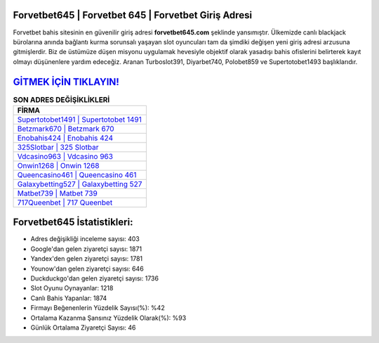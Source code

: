 ﻿Forvetbet645 | Forvetbet 645 | Forvetbet Giriş Adresi
===================================

.. image:: images/forvetbet-giris.jpg
   :width: 600
   
Forvetbet bahis sitesinin en güvenilir giriş adresi **forvetbet645.com** şeklinde yansımıştır. Ülkemizde canlı blackjack bürolarına anında bağlantı kurma sorunsalı yaşayan slot oyuncuları tam da şimdiki değişen yeni giriş adresi arzusuna gitmişlerdir. Biz de üstümüze düşen misyonu uygulamak hevesiyle objektif olarak yasadışı bahis ofislerini belirterek kayıt olmayı düşünenlere yardım edeceğiz. Aranan Turboslot391, Diyarbet740, Polobet859 ve Supertotobet1493 başlıklarıdır.

`GİTMEK İÇİN TIKLAYIN! <https://uclck.me/gonow>`_
==============

.. list-table:: **SON ADRES DEĞİŞİKLİKLERİ**
   :widths: 100
   :header-rows: 1

   * - FİRMA
   * - `Supertotobet1491 | Supertotobet 1491 <supertotobet1491-supertotobet-1491-supertotobet-giris-adresi.html>`_
   * - `Betzmark670 | Betzmark 670 <betzmark670-betzmark-670-betzmark-giris-adresi.html>`_
   * - `Enobahis424 | Enobahis 424 <enobahis424-enobahis-424-enobahis-giris-adresi.html>`_	 
   * - `325Slotbar | 325 Slotbar <325slotbar-325-slotbar-slotbar-giris-adresi.html>`_	 
   * - `Vdcasino963 | Vdcasino 963 <vdcasino963-vdcasino-963-vdcasino-giris-adresi.html>`_ 
   * - `Onwin1268 | Onwin 1268 <onwin1268-onwin-1268-onwin-giris-adresi.html>`_
   * - `Queencasino461 | Queencasino 461 <queencasino461-queencasino-461-queencasino-giris-adresi.html>`_	 
   * - `Galaxybetting527 | Galaxybetting 527 <galaxybetting527-galaxybetting-527-galaxybetting-giris-adresi.html>`_
   * - `Matbet739 | Matbet 739 <matbet739-matbet-739-matbet-giris-adresi.html>`_
   * - `717Queenbet | 717 Queenbet <717queenbet-717-queenbet-queenbet-giris-adresi.html>`_
	 
Forvetbet645 İstatistikleri:
===================================	 
* Adres değişikliği inceleme sayısı: 403
* Google'dan gelen ziyaretçi sayısı: 1871
* Yandex'den gelen ziyaretçi sayısı: 1781
* Younow'dan gelen ziyaretçi sayısı: 646
* Duckduckgo'dan gelen ziyaretçi sayısı: 1736
* Slot Oyunu Oynayanlar: 1218
* Canlı Bahis Yapanlar: 1874
* Firmayı Beğenenlerin Yüzdelik Sayısı(%): %42
* Ortalama Kazanma Şansınız Yüzdelik Olarak(%): %93
* Günlük Ortalama Ziyaretçi Sayısı: 46
